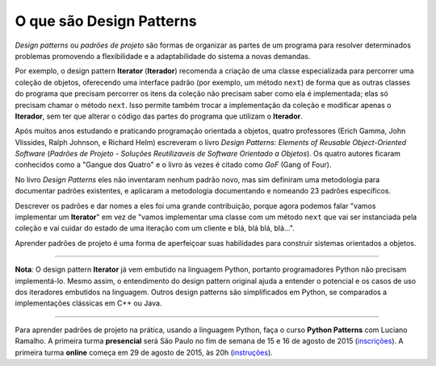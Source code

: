 ============================
O que são Design Patterns
============================

.. image:: patterns-gof-book.png
   :alt: Cover of the original Design Patterns book
   :align: right
   :scale: 50%

*Design patterns* ou *padrões de projeto* são formas de organizar as partes de um programa para resolver determinados problemas promovendo a flexibilidade e a adaptabilidade do sistema a novas demandas.

Por exemplo, o design pattern **Iterator** (**Iterador**) recomenda a criação de uma classe especializada para percorrer uma coleção de objetos, oferecendo uma interface padrão (por exemplo, um método ``next``) de forma que as outras classes do programa que precisam percorrer os itens da coleção não precisam saber como ela é implementada; elas só precisam chamar o método ``next``. Isso permite também trocar a implementação da coleção e modificar apenas o **Iterador**, sem ter que alterar o código das partes do programa que utilizam o **Iterador**.

Após muitos anos estudando e praticando programação orientada a objetos, quatro professores (Erich Gamma, John Vlissides, Ralph Johnson, e Richard Helm) escreveram o livro *Design Patterns: Elements of Reusable Object-Oriented Software* (*Padrões de Projeto - Soluções Reutilizaveis de Software Orientado a Objetos*). Os quatro autores ficaram conhecidos como a "Gangue dos Quatro" e o livro às vezes é citado como *GoF* (Gang of Four).

No livro *Design Patterns* eles não inventaram nenhum padrão novo, mas sim definiram uma metodologia para documentar padrões existentes, e aplicaram a metodologia documentando e nomeando 23 padrões específicos.

Descrever os padrões e dar nomes a eles foi uma grande contribuição, porque agora podemos falar "vamos implementar um **Iterator**" em vez de "vamos implementar uma classe com um método ``next`` que vai ser instanciada pela coleção e vai cuidar do estado de uma iteração com um cliente e blá, blá blá, blá...".

Aprender padrões de projeto é uma forma de aperfeiçoar suas habilidades para construir sistemas orientados a objetos.

----

**Nota**: O design pattern **Iterator** já vem embutido na linguagem Python, portanto programadores Python não precisam implementá-lo. Mesmo assim, o entendimento do design pattern original ajuda a entender o potencial e os casos de uso dos iteradores embutidos na linguagem. Outros design patterns são simplificados em Python, se comparados a implementações clássicas em C++ ou Java.

----

Para aprender padrões de projeto na prática, usando a linguagem Python, faça o curso **Python Patterns** com Luciano Ramalho. A primeira turma **presencial** será São Paulo no fim de semana de 15 e 16 de agosto de 2015 (`inscrições <http://j.mp/ppp-sao>`_). A primeira turma **online** começa em 29 de agosto de 2015, às 20h (`instruções <https://adm.python.pro.br/cursos/python-patterns>`_). 

